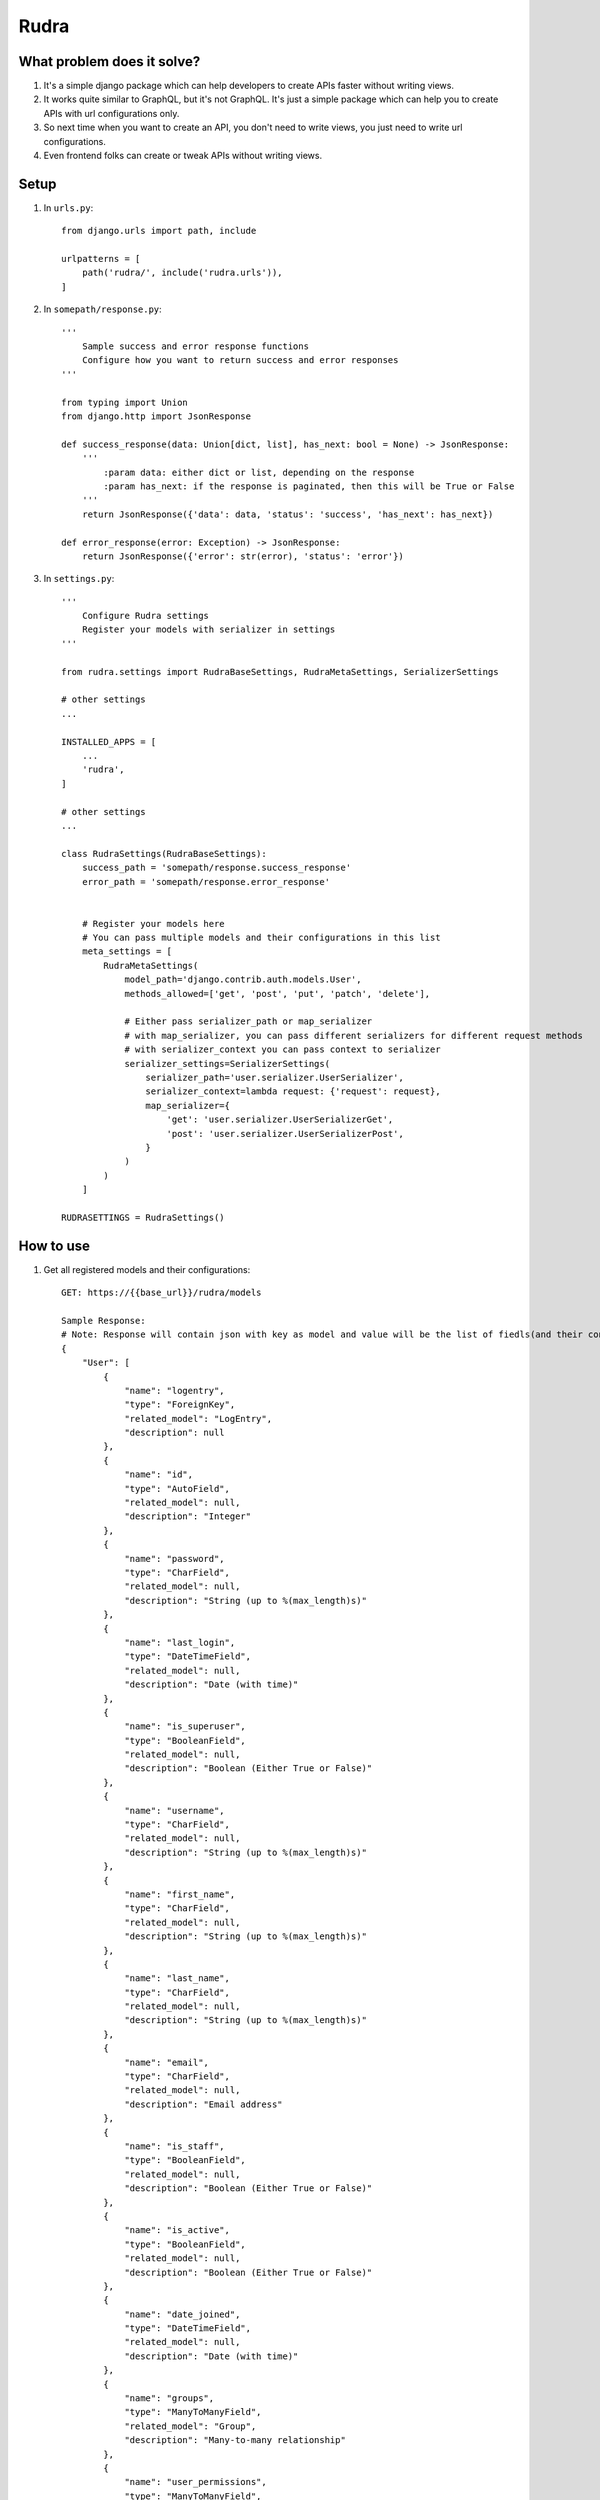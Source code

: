 =====
Rudra
=====

What problem does it solve?
---------------------------

#. It's a simple django package which can help developers to create APIs faster without writing views.

#. It works quite similar to GraphQL, but it's not GraphQL. It's just a simple package which can help you to create APIs with url configurations only.

#. So next time when you want to create an API, you don't need to write views, you just need to write url configurations.

#. Even frontend folks can create or tweak APIs without writing views.


Setup
-----

1. In ``urls.py``::

    from django.urls import path, include

    urlpatterns = [
        path('rudra/', include('rudra.urls')),
    ]

2. In ``somepath/response.py``::

    '''
        Sample success and error response functions
        Configure how you want to return success and error responses
    '''

    from typing import Union
    from django.http import JsonResponse

    def success_response(data: Union[dict, list], has_next: bool = None) -> JsonResponse:
        '''
            :param data: either dict or list, depending on the response
            :param has_next: if the response is paginated, then this will be True or False
        '''
        return JsonResponse({'data': data, 'status': 'success', 'has_next': has_next})

    def error_response(error: Exception) -> JsonResponse:
        return JsonResponse({'error': str(error), 'status': 'error'})

3. In ``settings.py``::

    '''
        Configure Rudra settings
        Register your models with serializer in settings
    '''

    from rudra.settings import RudraBaseSettings, RudraMetaSettings, SerializerSettings

    # other settings
    ...
    
    INSTALLED_APPS = [
        ...
        'rudra',
    ]

    # other settings
    ...

    class RudraSettings(RudraBaseSettings):
        success_path = 'somepath/response.success_response'
        error_path = 'somepath/response.error_response'


        # Register your models here
        # You can pass multiple models and their configurations in this list
        meta_settings = [
            RudraMetaSettings(
                model_path='django.contrib.auth.models.User',
                methods_allowed=['get', 'post', 'put', 'patch', 'delete'],
                
                # Either pass serializer_path or map_serializer
                # with map_serializer, you can pass different serializers for different request methods
                # with serializer_context you can pass context to serializer
                serializer_settings=SerializerSettings(
                    serializer_path='user.serializer.UserSerializer',
                    serializer_context=lambda request: {'request': request},
                    map_serializer={
                        'get': 'user.serializer.UserSerializerGet',
                        'post': 'user.serializer.UserSerializerPost',
                    }
                )
            )
        ]

    RUDRASETTINGS = RudraSettings()

How to use
----------

1. Get all registered models and their configurations::

    GET: https://{{base_url}}/rudra/models

    Sample Response:
    # Note: Response will contain json with key as model and value will be the list of fiedls(and their configurations) 
    {
        "User": [
            {
                "name": "logentry",
                "type": "ForeignKey",
                "related_model": "LogEntry",
                "description": null
            },
            {
                "name": "id",
                "type": "AutoField",
                "related_model": null,
                "description": "Integer"
            },
            {
                "name": "password",
                "type": "CharField",
                "related_model": null,
                "description": "String (up to %(max_length)s)"
            },
            {
                "name": "last_login",
                "type": "DateTimeField",
                "related_model": null,
                "description": "Date (with time)"
            },
            {
                "name": "is_superuser",
                "type": "BooleanField",
                "related_model": null,
                "description": "Boolean (Either True or False)"
            },
            {
                "name": "username",
                "type": "CharField",
                "related_model": null,
                "description": "String (up to %(max_length)s)"
            },
            {
                "name": "first_name",
                "type": "CharField",
                "related_model": null,
                "description": "String (up to %(max_length)s)"
            },
            {
                "name": "last_name",
                "type": "CharField",
                "related_model": null,
                "description": "String (up to %(max_length)s)"
            },
            {
                "name": "email",
                "type": "CharField",
                "related_model": null,
                "description": "Email address"
            },
            {
                "name": "is_staff",
                "type": "BooleanField",
                "related_model": null,
                "description": "Boolean (Either True or False)"
            },
            {
                "name": "is_active",
                "type": "BooleanField",
                "related_model": null,
                "description": "Boolean (Either True or False)"
            },
            {
                "name": "date_joined",
                "type": "DateTimeField",
                "related_model": null,
                "description": "Date (with time)"
            },
            {
                "name": "groups",
                "type": "ManyToManyField",
                "related_model": "Group",
                "description": "Many-to-many relationship"
            },
            {
                "name": "user_permissions",
                "type": "ManyToManyField",
                "related_model": "Permission",
                "description": "Many-to-many relationship"
            }
        ]
    }

2. Querying models::

    GET: https://{{base_url}}/rudra/{{model_name}}
    Query Params:
    # add your filters in query params 
    {
        'pk': 1,
        'username': 'admin',
        'email': 'someemail@email.com',
        ...
        # you can add any field name and its value
        # you can also add filters similar to django queryset
        # for example:
        'username__icontains': 'ad',
        
        # you can also add pagination
        'page': 1,
        'page_size': 10,

        # you can also add ordering
        'order_by': 'username',

        # if you want to receive all results, then
        'all': True
        # else you will receive only single result
    }

3. Use other request methods::

    {{METHOD}}: https://{{base_url}}/rudra/{{model_name}}

    # Note: You can use any request method, eg: POST, PUT, PATCH, DELETE

    # Note: You can also pass data in request body

    # Note: For DELETE request, make sure you pass filters in request body

4. Deep query models::

    # This api is used to query models with more configurations
    # More configurations will be added soon

    POST: https://{{base_url}}/rudra/query/{{model_name}}/
    Query Params:
    {
        'page': 1,
        'page_size': 10,
        'all': True # if you want to receive all results
        # don't pass anything if you want to receive single result
    }

    BODY:
    {
        'filters': {
            # Add your filters here
            'pk': 1,
            'username': 'admin',
            'email': 'someemail@email.com',
            'last_name': null
        },
        'order_by_list': [
            'id',
            '-username',
        ],
        'select_related': [
            'logentry',
            'groups',
            'user_permissions',
        ],
        'prefetch_related': [
            'logentry',
            'groups',
            'user_permissions',
        ],
    }
